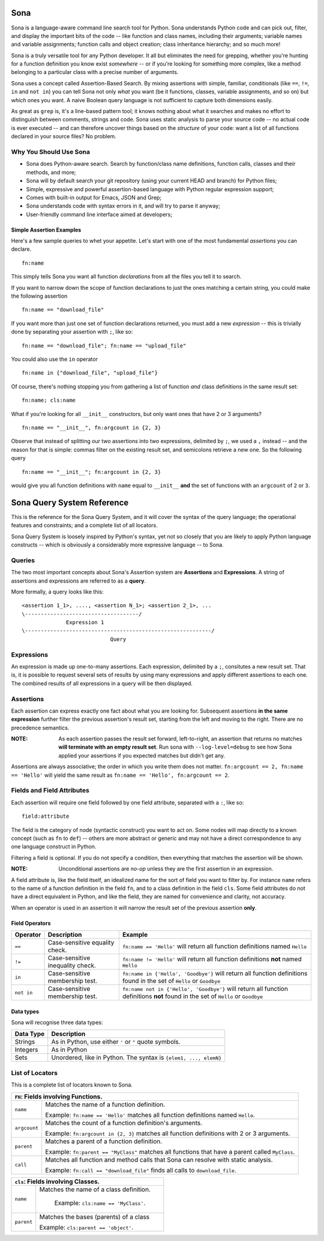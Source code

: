 ====
Sona
====

Sona is a language-aware command line search tool for Python. Sona understands Python code and can pick out, filter, and display the important bits of the code -- like function and class names, including their arguments; variable names and variable assignments; function calls and object creation; class inheritance hierarchy; and so much more!

Sona is a truly versatile tool for any Python developer. It all but eliminates the need for grepping, whether you're hunting for a function definition you know exist *somewhere* -- or if you're looking for something more complex, like a method belonging to a particular class with a precise number of arguments.

Sona uses a concept called Assertion-Based Search. By mixing assertions with simple, familiar, conditionals (like ``==``, ``!=``, ``in`` and ``not in``) you can tell Sona not only *what* you want (be it functions, classes, variable assignments, and so on) but *which* ones you want. A naive Boolean query language is not sufficient to capture both dimensions easily.

As great as ``grep`` is, it's a line-based pattern tool; it knows nothing about what it searches and makes no effort to distinguish between comments, strings and code. Sona uses static analysis to parse your source code -- no actual code is ever executed -- and can therefore uncover things based on the *structure* of your code: want a list of all functions declared in your source files? No problem.

Why You Should Use Sona
~~~~~~~~~~~~~~~~~~~~~~~

* Sona does Python-aware search. Search by function/class name definitions, function calls, classes and their methods, and more;
* Sona will by default search your git repository (using your current HEAD and branch) for Python files;
* Simple, expressive and powerful assertion-based language with Python regular expression support;
* Comes with built-in output for Emacs, JSON and Grep;
* Sona understands code with syntax errors in it, and will try to parse it anyway;
* User-friendly command line interface aimed at developers;

Simple Assertion Examples
-------------------------
Here's a few sample queries to whet your appetite. Let's start with one of the most fundamental *assertions* you can declare.

::

   fn:name

This simply tells Sona you want all function *declarations* from all the files you tell it to search.

If you want to narrow down the scope of function declarations to just the ones matching a certain string, you could make the following assertion

::

   fn:name == "download_file"

If you want more than just one set of function declarations returned, you must add a new *expression* -- this is trivially done by separating your assertion with ``;``, like so:

::

   fn:name == "download_file"; fn:name == "upload_file"

You could also use the ``in`` operator

::

   fn:name in {"download_file", "upload_file"}

Of course, there's nothing stopping you from gathering a list of function *and* class definitions in the same result set:

::

   fn:name; cls:name

What if you're looking for all ``__init__`` constructors, but only want ones that have 2 or 3 arguments?

::

   fn:name == "__init__", fn:argcount in {2, 3}

Observe that instead of splitting our two assertions into two expressions, delimited by ``;``, we used a ``,`` instead -- and the reason for that is simple: commas filter on the existing result set, and semicolons retrieve a new one. So the following query

::

   fn:name == "__init__"; fn:argcount in {2, 3}

would give you all function definitions with ``name`` equal to ``__init__`` **and** the set of functions with an ``argcount`` of ``2`` or ``3``.

===========================
Sona Query System Reference
===========================
This is the reference for the Sona Query System, and it will cover the syntax of the query language; the operational features and constraints; and a complete list of all locators.

Sona Query System is loosely inspired by Python's syntax, yet not so closely that you are likely to apply Python language constructs -- which is obviously a considerably more expressive language -- to Sona.

Queries
~~~~~~~

The two most important concepts about Sona's Assertion system are **Assertions** and **Expressions**. A string of assertions and expressions are referred to as a **query**.

More formally, a query looks like this:

::

   <assertion 1_1>, ...., <assertion N_1>; <assertion 2_1>, ...
   \------------------------------------/
                 Expression 1
   \-----------------------------------------------------------/
                               Query

Expressions
~~~~~~~~~~~

An expression is made up one-to-many assertions. Each expression, delimited by a ``;``, consitutes a new result set. That is, it is possible to request several sets of results by using many expressions and apply different assertions to each one. The combined results of all expressions in a query will be then displayed.


Assertions
~~~~~~~~~~

Each assertion can express exactly one fact about what you are looking for. Subsequent assertions **in the same expression** further filter the previous assertion's result set, starting from the left and moving to the right. There are no precedence semantics.

:NOTE: As each assertion passes the result set forward, left-to-right, an assertion that returns no matches **will terminate with an empty result set**. Run sona with ``--log-level=debug`` to see how Sona applied your assertions if you expected matches but didn't get any.

Assertions are always associative; the order in which you write them does not matter. ``fn:argcount == 2, fn:name == 'Hello'`` will yield the same result as ``fn:name == 'Hello', fn:argcount == 2``.

Fields and Field Attributes
~~~~~~~~~~~~~~~~~~~~~~~~~~~

Each assertion will require one field followed by one field attribute, separated with a ``:``, like so:

::

   field:attribute

The field is the category of node (syntactic construct) you want to act on. Some nodes will map directly to a known concept (such as ``fn`` to ``def``) -- others are more abstract or generic and may not have a direct correspondence to any one language construct in Python.

Filtering a field is optional. If you do not specify a condition, then everything that matches the assertion will be shown.

:NOTE: Unconditional assertions are *no-op* unless they are the first assertion in an expression.

A field attribute is, like the field itself, an idealized name for the sort of field you want to filter by. For instance ``name`` refers to the name of a function definition in the field ``fn``, and to a class definition in the field ``cls``. Some field attributes do not have a direct equivalent in Python, and like the field, they are named for convenience and clarity, not accuracy.

When an operator is used in an assertion it will narrow the result set of the previous assertion **only**.

Field Operators
---------------

+------------+----------------------------------+-----------------------------------------------------------------------------------------------------------------------------------+
| Operator   | Description                      | Example                                                                                                                           |
+============+==================================+===================================================================================================================================+
| ``==``     | Case-sensitive equality check.   | ``fn:name == 'Hello'`` will return all function definitions named ``Hello``                                                       |
+------------+----------------------------------+-----------------------------------------------------------------------------------------------------------------------------------+
| ``!=``     | Case-sensitive inequality check. | ``fn:name != 'Hello'`` will return all function definitions **not** named ``Hello``                                               |
+------------+----------------------------------+-----------------------------------------------------------------------------------------------------------------------------------+
| ``in``     | Case-sensitive membership test.  | ``fn:name in {'Hello', 'Goodbye'}`` will return all function definitions found in the set of ``Hello`` or ``Goodbye``             |
+------------+----------------------------------+-----------------------------------------------------------------------------------------------------------------------------------+
| ``not in`` | Case-sensitive membership test.  | ``fn:name not in {'Hello', 'Goodbye'}`` will return all function definitions **not** found in the set of ``Hello`` or ``Goodbye`` |
+------------+----------------------------------+-----------------------------------------------------------------------------------------------------------------------------------+

Data types
----------

Sona will recognise three data types:

+--------------------+-----------------------------------------------------------------------+
| Data Type          | Description                                                           |
+====================+=======================================================================+
| Strings            | As in Python, use either ``'`` or ``"`` quote symbols.                |
|                    |                                                                       |
+--------------------+-----------------------------------------------------------------------+
| Integers           | As in Python                                                          |
+--------------------+-----------------------------------------------------------------------+
| Sets               | Unordered, like in Python. The syntax is ``{elem1, ..., elemN}``      |
|                    |                                                                       |
|                    |                                                                       |
|                    |                                                                       |
+--------------------+-----------------------------------------------------------------------+

List of Locators
~~~~~~~~~~~~~~~~
This is a complete list of locators known to Sona.

+-----------------------------------------------------------------+
|          ``FN``: Fields involving Functions.                    |
+========================+========================================+
|``name``                |Matches the name of a function          |
|                        |definition.                             |
|                        |                                        |
|                        |Example: ``fn:name == 'Hello'`` matches |
|                        |all function definitions named          |
|                        |``Hello``.                              |
+------------------------+----------------------------------------+
|``argcount``            |Matches the count of a function         |
|                        |definition's arguments.                 |
|                        |                                        |
|                        |Example: ``fn:argcount in {2, 3}``      |
|                        |matches all function definitions with 2 |
|                        |or 3 arguments.                         |
+------------------------+----------------------------------------+
|``parent``              |Matches a parent of a                   |
|                        |function definition.                    |
|                        |                                        |
|                        |Example: ``fn:parent == "MyClass"``     |
|                        |matches all functions that have a       |
|                        |parent called ``MyClass``.              |
+------------------------+----------------------------------------+
|``call``                |Matches all function and method calls   |
|                        |that Sona can resolve with static       |
|                        |analysis.                               |
|                        |                                        |
|                        |Example: ``fn:call == "download_file"`` |
|                        |finds all calls to ``download_file``.   |
+------------------------+----------------------------------------+


+-----------------------------------------------------------------+
|          ``cls``: Fields involving Classes.                     |
+========================+========================================+
|``name``                |Matches the name of a class definition. |
|                        |                                        |
|                        | Example: ``cls:name == 'MyClass'``.    |
|                        |                                        |
+------------------------+----------------------------------------+
|``parent``              |Matches the bases (parents) of a class  |
|                        |                                        |
|                        |Example: ``cls:parent == 'object'``.    |
+------------------------+----------------------------------------+
